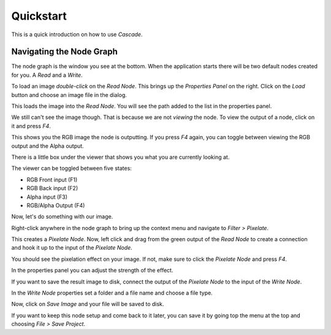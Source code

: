 Quickstart
==========

This is a quick introduction on how to use `Cascade`.

Navigating the Node Graph
-------------------------

The node graph is the window you see at the bottom. When the application starts there will be two default nodes created for you. A `Read` and a `Write`.

.. image:: https://github.com/ttddee/CascadeDocs/blob/main/docs/source/image/quickstart01.png?raw=true

To load an image `double-click` on the `Read Node`. This brings up the `Properties Panel` on the right. Click on the `Load` button and choose an image file in the dialog.

.. image:: https://github.com/ttddee/CascadeDocs/blob/main/docs/source/image/quickstart02.png?raw=true

This loads the image into the `Read Node`. You will see the path added to the list in the properties panel.

.. image:: https://github.com/ttddee/CascadeDocs/blob/main/docs/source/image/quickstart03.png?raw=true

We still can't see the image though. That is because we are not `viewing` the node. To view the output of a node, click on it and press `F4`.

This shows you the RGB image the node is outputting. If you press `F4` again, you can toggle between viewing the RGB output and the Alpha output.

There is a little box under the viewer that shows you what you are currently looking at.

.. image:: https://github.com/ttddee/CascadeDocs/blob/main/docs/source/image/quickstart04.png?raw=true

The viewer can be toggled between five states:

- RGB Front input (F1)
- RGB Back input (F2)
- Alpha input (F3)
- RGB/Alpha Output (F4)

Now, let's do something with our image.

Right-click anywhere in the node graph to bring up the context menu and navigate to `Filter > Pixelate`.

.. image:: https://github.com/ttddee/CascadeDocs/blob/main/docs/source/image/quickstart05.png?raw=true

This creates a `Pixelate Node`. Now, left click and drag from the green output of the `Read Node` to create a connection and hook it up to the input of the `Pixelate Node`.

.. image:: https://github.com/ttddee/CascadeDocs/blob/main/docs/source/image/quickstart06.gif?raw=true

You should see the pixelation effect on your image. If not, make sure to click the `Pixelate Node` and press `F4`.

In the properties panel you can adjust the strength of the effect.

.. image:: https://github.com/ttddee/CascadeDocs/blob/main/docs/source/image/quickstart07.gif?raw=true

If you want to save the result image to disk, connect the output of the `Pixelate Node` to the input of the `Write Node`.

In the `Write Node` properties set a folder and a file name and choose a file type.

.. image:: https://github.com/ttddee/CascadeDocs/blob/main/docs/source/image/quickstart08.png?raw=true

Now, click on `Save Image` and your file will be saved to disk.

If you want to keep this node setup and come back to it later, you can save it by going top the menu at the top and choosing `File > Save Project`.

